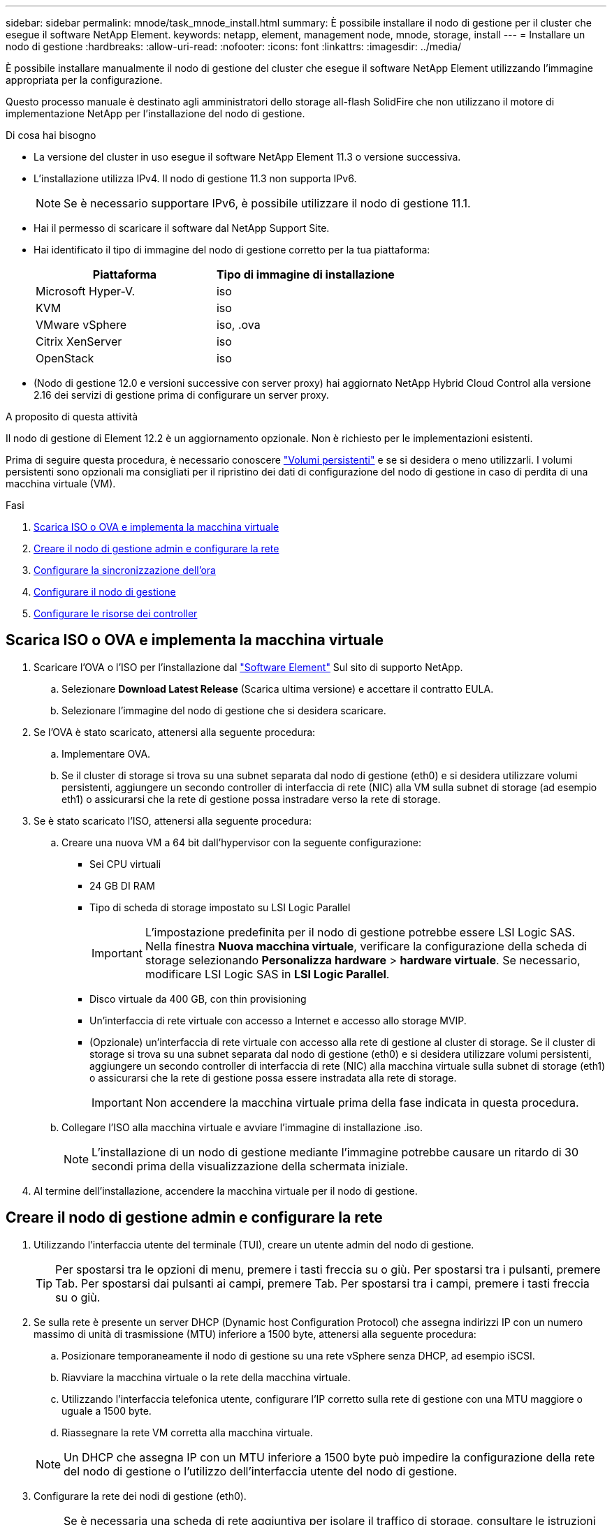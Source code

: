 ---
sidebar: sidebar 
permalink: mnode/task_mnode_install.html 
summary: È possibile installare il nodo di gestione per il cluster che esegue il software NetApp Element. 
keywords: netapp, element, management node, mnode, storage, install 
---
= Installare un nodo di gestione
:hardbreaks:
:allow-uri-read: 
:nofooter: 
:icons: font
:linkattrs: 
:imagesdir: ../media/


[role="lead"]
È possibile installare manualmente il nodo di gestione del cluster che esegue il software NetApp Element utilizzando l'immagine appropriata per la configurazione.

Questo processo manuale è destinato agli amministratori dello storage all-flash SolidFire che non utilizzano il motore di implementazione NetApp per l'installazione del nodo di gestione.

.Di cosa hai bisogno
* La versione del cluster in uso esegue il software NetApp Element 11.3 o versione successiva.
* L'installazione utilizza IPv4. Il nodo di gestione 11.3 non supporta IPv6.
+

NOTE: Se è necessario supportare IPv6, è possibile utilizzare il nodo di gestione 11.1.

* Hai il permesso di scaricare il software dal NetApp Support Site.
* Hai identificato il tipo di immagine del nodo di gestione corretto per la tua piattaforma:
+
[cols="30,30"]
|===
| Piattaforma | Tipo di immagine di installazione 


| Microsoft Hyper-V. | iso 


| KVM | iso 


| VMware vSphere | iso, .ova 


| Citrix XenServer | iso 


| OpenStack | iso 
|===
* (Nodo di gestione 12.0 e versioni successive con server proxy) hai aggiornato NetApp Hybrid Cloud Control alla versione 2.16 dei servizi di gestione prima di configurare un server proxy.


.A proposito di questa attività
Il nodo di gestione di Element 12.2 è un aggiornamento opzionale. Non è richiesto per le implementazioni esistenti.

Prima di seguire questa procedura, è necessario conoscere link:../concepts/concept_solidfire_concepts_volumes.html#persistent-volumes["Volumi persistenti"] e se si desidera o meno utilizzarli. I volumi persistenti sono opzionali ma consigliati per il ripristino dei dati di configurazione del nodo di gestione in caso di perdita di una macchina virtuale (VM).

.Fasi
. <<Scarica ISO o OVA e implementa la macchina virtuale>>
. <<create_mnode_admin,Creare il nodo di gestione admin e configurare la rete>>
. <<Configurare la sincronizzazione dell'ora>>
. <<Configurare il nodo di gestione>>
. <<Configurare le risorse dei controller>>




== Scarica ISO o OVA e implementa la macchina virtuale

. Scaricare l'OVA o l'ISO per l'installazione dal link:https://mysupport.netapp.com/site/products/all/details/element-software/downloads-tab["Software Element"^] Sul sito di supporto NetApp.
+
.. Selezionare *Download Latest Release* (Scarica ultima versione) e accettare il contratto EULA.
.. Selezionare l'immagine del nodo di gestione che si desidera scaricare.


. Se l'OVA è stato scaricato, attenersi alla seguente procedura:
+
.. Implementare OVA.
.. Se il cluster di storage si trova su una subnet separata dal nodo di gestione (eth0) e si desidera utilizzare volumi persistenti, aggiungere un secondo controller di interfaccia di rete (NIC) alla VM sulla subnet di storage (ad esempio eth1) o assicurarsi che la rete di gestione possa instradare verso la rete di storage.


. Se è stato scaricato l'ISO, attenersi alla seguente procedura:
+
.. Creare una nuova VM a 64 bit dall'hypervisor con la seguente configurazione:
+
*** Sei CPU virtuali
*** 24 GB DI RAM
*** Tipo di scheda di storage impostato su LSI Logic Parallel
+

IMPORTANT: L'impostazione predefinita per il nodo di gestione potrebbe essere LSI Logic SAS. Nella finestra *Nuova macchina virtuale*, verificare la configurazione della scheda di storage selezionando *Personalizza hardware* > *hardware virtuale*. Se necessario, modificare LSI Logic SAS in *LSI Logic Parallel*.

*** Disco virtuale da 400 GB, con thin provisioning
*** Un'interfaccia di rete virtuale con accesso a Internet e accesso allo storage MVIP.
*** (Opzionale) un'interfaccia di rete virtuale con accesso alla rete di gestione al cluster di storage. Se il cluster di storage si trova su una subnet separata dal nodo di gestione (eth0) e si desidera utilizzare volumi persistenti, aggiungere un secondo controller di interfaccia di rete (NIC) alla macchina virtuale sulla subnet di storage (eth1) o assicurarsi che la rete di gestione possa essere instradata alla rete di storage.
+

IMPORTANT: Non accendere la macchina virtuale prima della fase indicata in questa procedura.



.. Collegare l'ISO alla macchina virtuale e avviare l'immagine di installazione .iso.
+

NOTE: L'installazione di un nodo di gestione mediante l'immagine potrebbe causare un ritardo di 30 secondi prima della visualizzazione della schermata iniziale.



. Al termine dell'installazione, accendere la macchina virtuale per il nodo di gestione.




== Creare il nodo di gestione admin e configurare la rete

. Utilizzando l'interfaccia utente del terminale (TUI), creare un utente admin del nodo di gestione.
+

TIP: Per spostarsi tra le opzioni di menu, premere i tasti freccia su o giù. Per spostarsi tra i pulsanti, premere Tab. Per spostarsi dai pulsanti ai campi, premere Tab. Per spostarsi tra i campi, premere i tasti freccia su o giù.

. Se sulla rete è presente un server DHCP (Dynamic host Configuration Protocol) che assegna indirizzi IP con un numero massimo di unità di trasmissione (MTU) inferiore a 1500 byte, attenersi alla seguente procedura:
+
.. Posizionare temporaneamente il nodo di gestione su una rete vSphere senza DHCP, ad esempio iSCSI.
.. Riavviare la macchina virtuale o la rete della macchina virtuale.
.. Utilizzando l'interfaccia telefonica utente, configurare l'IP corretto sulla rete di gestione con una MTU maggiore o uguale a 1500 byte.
.. Riassegnare la rete VM corretta alla macchina virtuale.


+

NOTE: Un DHCP che assegna IP con un MTU inferiore a 1500 byte può impedire la configurazione della rete del nodo di gestione o l'utilizzo dell'interfaccia utente del nodo di gestione.

. Configurare la rete dei nodi di gestione (eth0).
+

NOTE: Se è necessaria una scheda di rete aggiuntiva per isolare il traffico di storage, consultare le istruzioni per la configurazione di un'altra scheda di rete: link:task_mnode_install_add_storage_NIC.html["Configurazione di un NIC (Network Interface Controller) per lo storage"].





== Configurare la sincronizzazione dell'ora

. Assicurarsi che il tempo sia sincronizzato tra il nodo di gestione e il cluster di storage utilizzando NTP:



NOTE: A partire dall'elemento 12.3.1, i passaggi da (a) a (e) vengono eseguiti automaticamente. Per il nodo di gestione 12.3.1, passare a. <<substep_f_install_config_time_sync,sottopase (f)>> per completare la configurazione di time sync.

. Accedere al nodo di gestione utilizzando SSH o la console fornita dall'hypervisor.
. Stop NTPD:
+
[listing]
----
sudo service ntpd stop
----
. Modificare il file di configurazione NTP `/etc/ntp.conf`:
+
.. Commentare i server predefiniti (`server 0.gentoo.pool.ntp.org`) aggiungendo un `#` davanti a ciascuno.
.. Aggiungere una nuova riga per ciascun server di riferimento orario predefinito che si desidera aggiungere. I server di riferimento orario predefiniti devono essere gli stessi server NTP utilizzati nel cluster di storage in link:task_mnode_install.html#set-up-the-management-node["passo successivo"].
+
[listing]
----
vi /etc/ntp.conf

#server 0.gentoo.pool.ntp.org
#server 1.gentoo.pool.ntp.org
#server 2.gentoo.pool.ntp.org
#server 3.gentoo.pool.ntp.org
server <insert the hostname or IP address of the default time server>
----
.. Al termine, salvare il file di configurazione.


. Forzare una sincronizzazione NTP con il server appena aggiunto.
+
[listing]
----
sudo ntpd -gq
----
. Riavviare NTPD.
+
[listing]
----
sudo service ntpd start
----
. [[substep_f_install_config_time_Sync]]Disattiva la sincronizzazione dell'ora con l'host tramite l'hypervisor (il seguente è un esempio VMware):
+

NOTE: Se si implementa mNode in un ambiente hypervisor diverso da VMware, ad esempio dall'immagine .iso in un ambiente OpenStack, fare riferimento alla documentazione dell'hypervisor per i comandi equivalenti.

+
.. Disattivare la sincronizzazione periodica dell'ora:
+
[listing]
----
vmware-toolbox-cmd timesync disable
----
.. Visualizzare e confermare lo stato corrente del servizio:
+
[listing]
----
vmware-toolbox-cmd timesync status
----
.. In vSphere, verificare che `Synchronize guest time with host` Nelle opzioni della macchina virtuale, la casella di controllo non è selezionata.
+

NOTE: Non attivare questa opzione se si apportano modifiche future alla macchina virtuale.






NOTE: Non modificare l'NTP dopo aver completato la configurazione di Time Sync, in quanto influisce sull'NTP quando si esegue link:task_mnode_install.html#set-up-the-management-node["comando di installazione"] sul nodo di gestione.



== Configurare il nodo di gestione

. Configurare ed eseguire il comando di setup del nodo di gestione:
+

NOTE: Viene richiesto di inserire le password in un prompt sicuro. Se il cluster si trova dietro un server proxy, è necessario configurare le impostazioni del proxy in modo da poter accedere a una rete pubblica.

+
[listing]
----
sudo /sf/packages/mnode/setup-mnode --mnode_admin_user [username] --storage_mvip [mvip] --storage_username [username] --telemetry_active [true]
----
+
.. Sostituire il valore tra parentesi [ ] (comprese le parentesi) per ciascuno dei seguenti parametri richiesti:
+

NOTE: La forma abbreviata del nome del comando è tra parentesi ( ) e può essere sostituita con il nome completo.

+
*** *--mnode_admin_user (-mu) [nome utente]*: Il nome utente per l'account amministratore del nodo di gestione. Probabilmente si tratta del nome utente dell'account utente utilizzato per accedere al nodo di gestione.
*** *--storage_mvip (-SM) [indirizzo MVIP]*: L'indirizzo IP virtuale di gestione (MVIP) del cluster di storage che esegue il software Element. Configurare il nodo di gestione con lo stesso cluster di storage utilizzato durante link:task_mnode_install.html#configure-time-sync["Configurazione dei server NTP"].
*** *--storage_Username (-su) [Username]*: Il nome utente dell'amministratore del cluster di storage per il cluster specificato da `--storage_mvip` parametro.
*** *--Telemetry_Active (-t) [true]*: Conserva il valore true che consente la raccolta dei dati per l'analisi di Active IQ.


.. (Facoltativo): Aggiungere i parametri dell'endpoint Active IQ al comando:
+
*** *--Remote_host (-rh) [AIQ_endpoint]*: L'endpoint in cui vengono inviati i dati di telemetria Active IQ per l'elaborazione. Se il parametro non è incluso, viene utilizzato l'endpoint predefinito.


.. (Consigliato): Aggiungere i seguenti parametri di volume persistente. Non modificare o eliminare l'account e i volumi creati per la funzionalità dei volumi persistenti, altrimenti si verificherà una perdita delle funzionalità di gestione.
+
*** *--use_persistent_Volumes (-pv) [true/false, default: False]*: Attiva o disattiva i volumi persistenti. Inserire il valore true per abilitare la funzionalità dei volumi persistenti.
*** *--Persistent_Volumes_account (-pva) [nome_account]*: IF `--use_persistent_volumes` è impostato su true, utilizzare questo parametro e inserire il nome dell'account di storage che verrà utilizzato per i volumi persistenti.
+

NOTE: Utilizzare un nome account univoco per i volumi persistenti diverso da qualsiasi nome account esistente nel cluster. È di fondamentale importanza mantenere l'account dei volumi persistenti separato dal resto dell'ambiente.

*** *--persistent_Volumes_mvip (-pvm) [mvip]*: Immettere l'indirizzo IP virtuale di gestione (MVIP) del cluster di storage che esegue il software Element che verrà utilizzato con i volumi persistenti. Questo è necessario solo se il nodo di gestione gestisce più cluster di storage. Se non vengono gestiti più cluster, viene utilizzato il cluster predefinito MVIP.


.. Configurare un server proxy:
+
*** *--use_proxy (-up) [true/false, default: False]*: Attiva o disattiva l'utilizzo del proxy. Questo parametro è necessario per configurare un server proxy.
*** *--proxy_hostname_or_ip (-pi) [host]*: Il nome host o l'IP del proxy. Questa opzione è necessaria se si desidera utilizzare un proxy. Se si specifica questa opzione, viene richiesto di immettere `--proxy_port`.
*** *--proxy_Username (-pu) [nome utente]*: Il nome utente del proxy. Questo parametro è facoltativo.
*** *--proxy_password (-pp) [password]*: La password del proxy. Questo parametro è facoltativo.
*** *--proxy_port (-pq) [port, default: 0]*: La porta proxy. Se si specifica questa opzione, viene richiesto di inserire il nome host o l'IP del proxy (`--proxy_hostname_or_ip`).
*** *--proxy_ssh_port (-ps) [port, default: 443]*: La porta proxy SSH. Per impostazione predefinita, viene impostata la porta 443.


.. (Facoltativo) utilizzare la guida ai parametri se sono necessarie ulteriori informazioni su ciascun parametro:
+
*** *--help (-h)*: Restituisce informazioni su ciascun parametro. I parametri sono definiti come obbligatori o facoltativi in base all'implementazione iniziale. I requisiti dei parametri di aggiornamento e ridistribuzione potrebbero variare.


.. Eseguire `setup-mnode` comando.






== Configurare le risorse dei controller

. Individuare l'ID di installazione:
+
.. Da un browser, accedere all'interfaccia utente API REST del nodo di gestione:
.. Accedere a Storage MVIP ed effettuare l'accesso. Questa azione fa sì che il certificato venga accettato per la fase successiva.
.. Aprire l'interfaccia utente REST API del servizio di inventario sul nodo di gestione:
+
[listing]
----
https://<ManagementNodeIP>/inventory/1/
----
.. Selezionare *autorizzare* e completare le seguenti operazioni:
+
... Inserire il nome utente e la password del cluster.
... Immettere l'ID client come `mnode-client`.
... Selezionare *autorizzare* per avviare una sessione.


.. Dall'interfaccia utente API REST, selezionare *GET ​/Installations*.
.. Selezionare *Provalo*.
.. Selezionare *Esegui*.
.. Dal corpo della risposta del codice 200, copiare e salvare `id` per l'installazione da utilizzare in un passaggio successivo.
+
L'installazione dispone di una configurazione delle risorse di base creata durante l'installazione o l'aggiornamento.



. Aggiungere una risorsa vCenter controller per NetApp Hybrid Cloud Control al nodo di gestione risorse note:
+
.. Accedere all'interfaccia utente API del servizio mnode sul nodo di gestione immettendo l'indirizzo IP del nodo di gestione seguito da `/mnode`:
+
[listing]
----
https://<ManagementNodeIP>/mnode
----
.. Selezionare *autorizzare* o qualsiasi icona a forma di lucchetto e completare le seguenti operazioni:
+
... Inserire il nome utente e la password del cluster.
... Immettere l'ID client come `mnode-client`.
... Selezionare *autorizzare* per avviare una sessione.
... Chiudere la finestra.


.. Selezionare *POST /assets/{asset_id}/controller* per aggiungere una sottorisorsa del controller.
+

NOTE: È necessario creare un nuovo ruolo NetApp HCC in vCenter per aggiungere una sottorisorsa del controller. Questo nuovo ruolo di NetApp HCC limiterà la vista dei servizi del nodo di gestione alle risorse solo NetApp. Vedere link:task_mnode_create_netapp_hcc_role_vcenter.html["Creare un ruolo NetApp HCC in vCenter"].

.. Selezionare *Provalo*.
.. Inserire l'ID risorsa base principale copiato negli Appunti nel campo *asset_id*.
.. Inserire i valori del payload richiesti con il tipo `vCenter` E vCenter.
.. Selezionare *Esegui*.




[discrete]
== Ulteriori informazioni

* link:../concepts/concept_solidfire_concepts_volumes.html#persistent-volumes["Volumi persistenti"]
* link:task_mnode_add_assets.html["Aggiungere una risorsa controller al nodo di gestione"]
* link:task_mnode_install_add_storage_NIC.html["Configurare una NIC storage"]
* https://docs.netapp.com/us-en/vcp/index.html["Plug-in NetApp Element per server vCenter"^]
* https://www.netapp.com/data-storage/solidfire/documentation["Pagina SolidFire and Element Resources"^]

